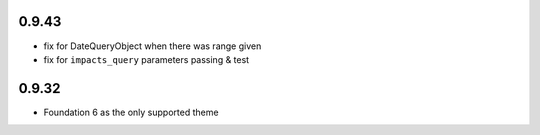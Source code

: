 0.9.43
------

* fix for DateQueryObject when there was range given
* fix for ``impacts_query`` parameters passing & test


0.9.32
------

* Foundation 6 as the only supported theme
